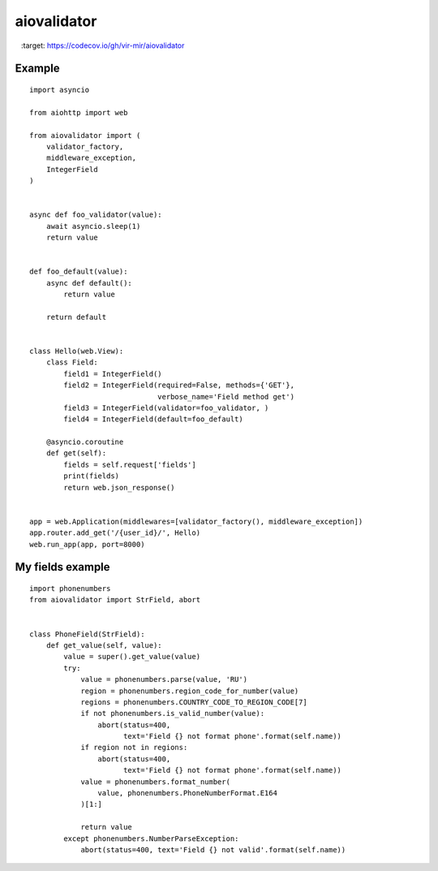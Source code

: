 aiovalidator
============
.. image:: https://travis-ci.org/vir-mir/aiovalidator.svg?branch=master
    :target: https://travis-ci.org/vir-mir/aiovalidator
.. image:: https://codecov.io/gh/vir-mir/aiovalidator/branch/master/graph/badge.svg
    :target: https://codecov.io/gh/vir-mir/aiovalidator


Example
-------

::

    import asyncio

    from aiohttp import web

    from aiovalidator import (
        validator_factory,
        middleware_exception,
        IntegerField
    )


    async def foo_validator(value):
        await asyncio.sleep(1)
        return value


    def foo_default(value):
        async def default():
            return value

        return default


    class Hello(web.View):
        class Field:
            field1 = IntegerField()
            field2 = IntegerField(required=False, methods={'GET'},
                                  verbose_name='Field method get')
            field3 = IntegerField(validator=foo_validator, )
            field4 = IntegerField(default=foo_default)

        @asyncio.coroutine
        def get(self):
            fields = self.request['fields']
            print(fields)
            return web.json_response()


    app = web.Application(middlewares=[validator_factory(), middleware_exception])
    app.router.add_get('/{user_id}/', Hello)
    web.run_app(app, port=8000)


My fields example
-----------------

::

    import phonenumbers
    from aiovalidator import StrField, abort


    class PhoneField(StrField):
        def get_value(self, value):
            value = super().get_value(value)
            try:
                value = phonenumbers.parse(value, 'RU')
                region = phonenumbers.region_code_for_number(value)
                regions = phonenumbers.COUNTRY_CODE_TO_REGION_CODE[7]
                if not phonenumbers.is_valid_number(value):
                    abort(status=400,
                          text='Field {} not format phone'.format(self.name))
                if region not in regions:
                    abort(status=400,
                          text='Field {} not format phone'.format(self.name))
                value = phonenumbers.format_number(
                    value, phonenumbers.PhoneNumberFormat.E164
                )[1:]

                return value
            except phonenumbers.NumberParseException:
                abort(status=400, text='Field {} not valid'.format(self.name))
